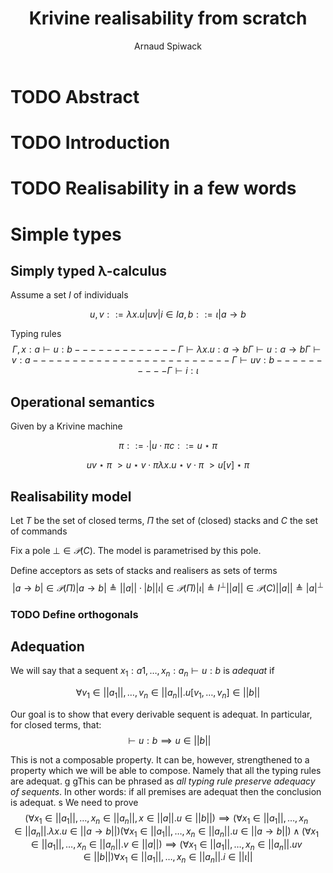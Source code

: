 #+TITLE: Krivine realisability from scratch
#+AUTHOR: Arnaud Spiwack


* TODO Abstract

* TODO Introduction

* TODO Realisability in a few words

* Simple types

** Simply typed λ-calculus

 Assume a set $I$ of individuals

 $$
 u,v ::= λx.u | u v | i ∈ I
 a,b ::= ι | a → b
 $$

 Typing rules
 $$
 Γ,x:a ⊢ u : b
 -------------
 Γ ⊢ λx. u : a → b

 Γ ⊢ u : a → b   Γ ⊢ v : a
 -------------------------
 Γ ⊢ u v : b

 ----------
 Γ ⊢ i : ι
 $$

** Operational semantics

Given by a Krivine machine

$$
π ::= ∙ | u ⋅ π
c ::= u ⋆ π
$$

$$
u v ⋆ π ~> u ⋆ v ⋅ π
λx. u ⋆ v ⋅ π ~> u[v] ⋆ π
$$

** Realisability model
Let $T$ be the set of closed terms, $Π$ the set of (closed) stacks and
$C$ the set of commands

Fix a pole $⊥ ∈ 𝒫(C)$. The model is parametrised by this pole.

Define acceptors as sets of stacks and realisers as sets of terms
$$
|a → b| ∈ 𝒫(Π)
|a → b| ≜ ||a|| ⋅ |b|

|ι| ∈ 𝒫(Π)
|ι| ≜ I^⊥

||a|| ∈ 𝒫(C)
||a|| ≜ |a|^⊥
$$

*** TODO Define orthogonals

** Adequation

We will say that a sequent $x_1:a1,…,x_n:a_n ⊢ u : b$ is /adequat/ if

$$
∀ v_1∈||a_1||, …, v_n∈||a_n||. u[v_1,…,v_n] ∈ ||b||
$$

Our goal is to show that every derivable sequent is adequat. In
particular, for closed terms, that:
$$
⊢ u : b ⟹ u ∈ ||b||
$$

This is not a composable property. It can be, however, strengthened to
a property which we will be able to compose. Namely that all the
typing rules are adequat.
g
gThis can be phrased as /all typing rule preserve adequacy of
sequents/. In other words: if all premises are adequat then the
conclusion is adequat.
s
We need to prove
$$
(∀ x_1∈||a_1||, …, x_n∈||a_n||, x∈||a||. u ∈ ||b||) ⟹ (∀ x_1∈||a_1||, …, x_n∈||a_n||. λx. u ∈ ||a → b||)
(∀ x_1∈||a_1||, …, x_n∈||a_n||. u ∈ ||a → b||) ∧ (∀ x_1∈||a_1||, …, x_n∈||a_n||. v ∈ ||a||) ⟹ (∀ x_1∈||a_1||, …, x_n∈||a_n||. u v ∈ ||b||)
∀ x_1∈||a_1||, …, x_n∈||a_n||. i∈||ι||
$$
